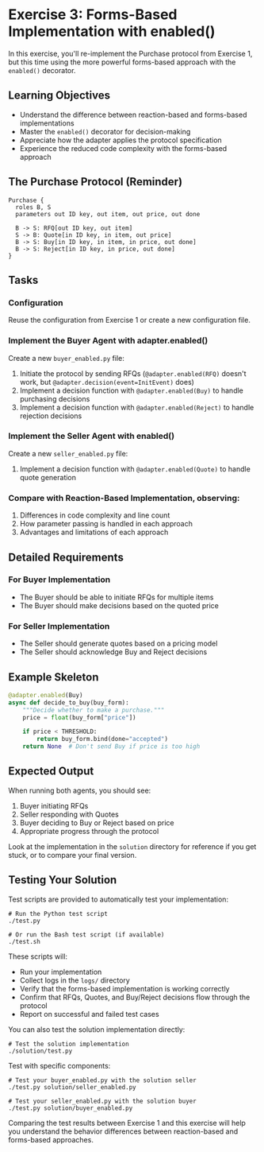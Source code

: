 * Exercise 3: Forms-Based Implementation with enabled()
In this exercise, you'll re-implement the Purchase protocol from Exercise 1, but this time using the more powerful forms-based approach with the =enabled()= decorator.

** Learning Objectives
- Understand the difference between reaction-based and forms-based implementations
- Master the =enabled()= decorator for decision-making
- Appreciate how the adapter applies the protocol specification
- Experience the reduced code complexity with the forms-based approach

** The Purchase Protocol (Reminder)
#+begin_example
Purchase {
  roles B, S
  parameters out ID key, out item, out price, out done
  
  B -> S: RFQ[out ID key, out item]
  S -> B: Quote[in ID key, in item, out price]
  B -> S: Buy[in ID key, in item, in price, out done]
  B -> S: Reject[in ID key, in price, out done]
}
#+end_example

** Tasks
*** Configuration
Reuse the configuration from Exercise 1 or create a new configuration file.

*** Implement the Buyer Agent with adapter.enabled()
Create a new =buyer_enabled.py= file:
  1. Initiate the protocol by sending RFQs (=@adapter.enabled(RFQ)= doesn't work, but =@adapter.decision(event=InitEvent)= does)
  2. Implement a decision function with =@adapter.enabled(Buy)= to handle purchasing decisions
  3. Implement a decision function with =@adapter.enabled(Reject)= to handle rejection decisions

*** Implement the Seller Agent with enabled()
Create a new =seller_enabled.py= file:
  1. Implement a decision function with =@adapter.enabled(Quote)= to handle quote generation

*** Compare with Reaction-Based Implementation, observing:
1. Differences in code complexity and line count
2. How parameter passing is handled in each approach
3. Advantages and limitations of each approach

** Detailed Requirements
*** For Buyer Implementation
- The Buyer should be able to initiate RFQs for multiple items
- The Buyer should make decisions based on the quoted price

*** For Seller Implementation
- The Seller should generate quotes based on a pricing model
- The Seller should acknowledge Buy and Reject decisions

** Example Skeleton
#+begin_src python
@adapter.enabled(Buy)
async def decide_to_buy(buy_form):
    """Decide whether to make a purchase."""
    price = float(buy_form["price"])
    
    if price < THRESHOLD:
        return buy_form.bind(done="accepted")
    return None  # Don't send Buy if price is too high
#+end_src

** Expected Output
When running both agents, you should see:
  1. Buyer initiating RFQs
  2. Seller responding with Quotes
  3. Buyer deciding to Buy or Reject based on price
  4. Appropriate progress through the protocol

Look at the implementation in the =solution= directory for reference if you get stuck, or to compare your final version.

** Testing Your Solution
Test scripts are provided to automatically test your implementation:

#+begin_example
# Run the Python test script
./test.py

# Or run the Bash test script (if available)
./test.sh
#+end_example

These scripts will:
- Run your implementation
- Collect logs in the =logs/= directory
- Verify that the forms-based implementation is working correctly
- Confirm that RFQs, Quotes, and Buy/Reject decisions flow through the protocol
- Report on successful and failed test cases

You can also test the solution implementation directly:

#+begin_example
# Test the solution implementation
./solution/test.py
#+end_example

Test with specific components:

#+begin_example
# Test your buyer_enabled.py with the solution seller
./test.py solution/seller_enabled.py

# Test your seller_enabled.py with the solution buyer
./test.py solution/buyer_enabled.py
#+end_example

Comparing the test results between Exercise 1 and this exercise will help you understand the behavior differences between reaction-based and forms-based approaches.
